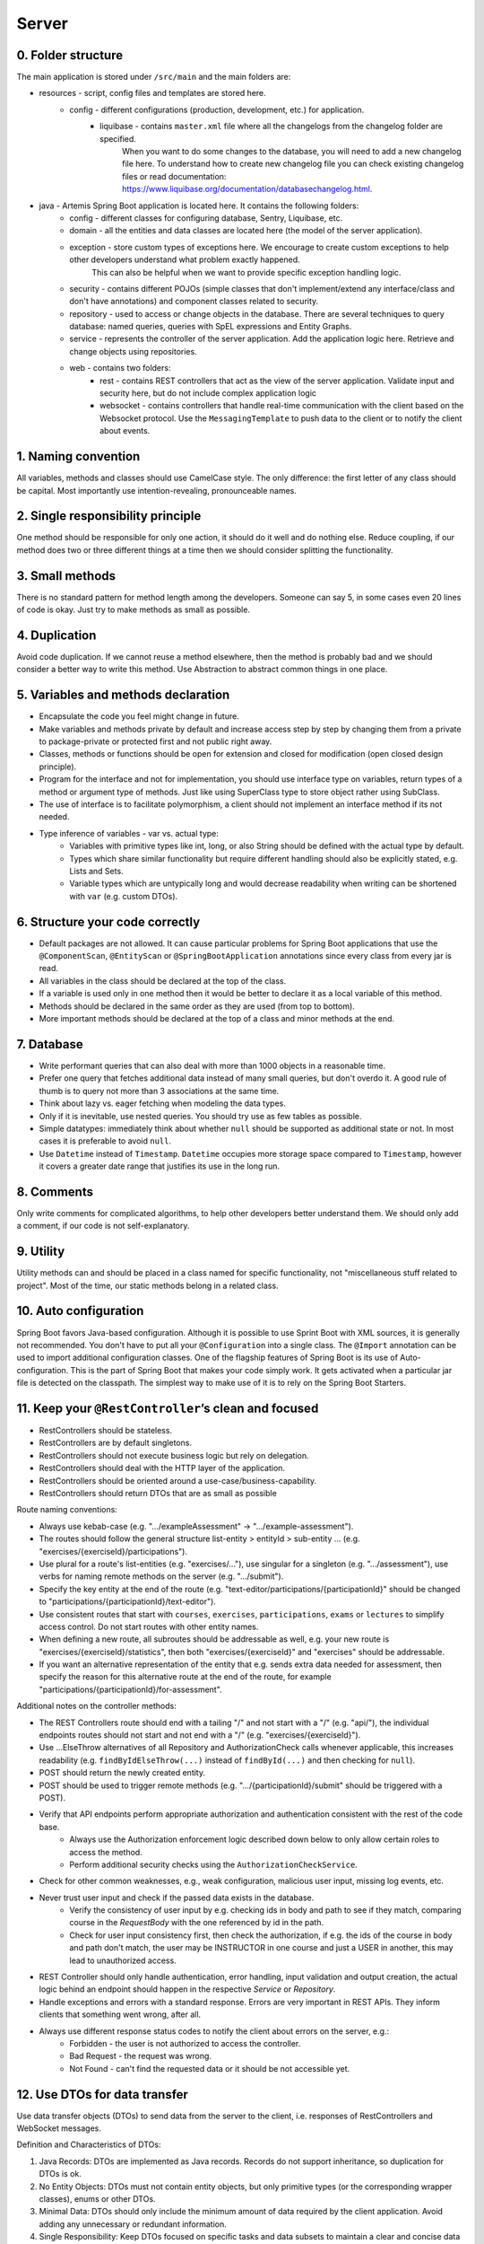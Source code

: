 ******
Server
******

0. Folder structure
===================

The main application is stored under ``/src/main`` and the main folders are:

* resources - script, config files and templates are stored here.
    * config - different configurations (production, development, etc.) for application.
        * liquibase - contains ``master.xml`` file where all the changelogs from the changelog folder are specified.
                      When you want to do some changes to the database, you will need to add a new changelog file here.
                      To understand how to create new changelog file you can check existing changelog files or read documentation: https://www.liquibase.org/documentation/databasechangelog.html.
* java - Artemis Spring Boot application is located here. It contains the following folders:
    * config - different classes for configuring database, Sentry, Liquibase, etc.
    * domain - all the entities and data classes are located here (the model of the server application).
    * exception - store custom types of exceptions here. We encourage to create custom exceptions to help other developers understand what problem exactly happened.
                  This can also be helpful when we want to provide specific exception handling logic.
    * security - contains different POJOs (simple classes that don't implement/extend any interface/class and don't have annotations) and component classes related to security.
    * repository - used to access or change objects in the database. There are several techniques to query database: named queries, queries with SpEL expressions and Entity Graphs.
    * service - represents the controller of the server application. Add the application logic here. Retrieve and change objects using repositories.
    * web - contains two folders:
        * rest - contains REST controllers that act as the view of the server application. Validate input and security here, but do not include complex application logic
        * websocket - contains controllers that handle real-time communication with the client based on the Websocket protocol. Use the ``MessagingTemplate`` to push data to the client or to notify the client about events.

1. Naming convention
====================

All variables, methods and classes should use CamelCase style. The only difference: the first letter of any class should be capital. Most importantly use intention-revealing, pronounceable names.

2. Single responsibility principle
==================================

One method should be responsible for only one action, it should do it well and do nothing else. Reduce coupling, if our method does two or three different things at a time then we should consider splitting the functionality.

3. Small methods
================

There is no standard pattern for method length among the developers. Someone can say 5, in some cases even 20 lines of code is okay. Just try to make methods as small as possible.

4. Duplication
==============

Avoid code duplication. If we cannot reuse a method elsewhere, then the method is probably bad and we should consider a better way to write this method. Use Abstraction to abstract common things in one place.

5. Variables and methods declaration
====================================

* Encapsulate the code you feel might change in future.
* Make variables and methods private by default and increase access step by step by changing them from a private to package-private or protected first and not public right away.
* Classes, methods or functions should be open for extension and closed for modification (open closed design principle).
* Program for the interface and not for implementation, you should use interface type on variables, return types of a method or argument type of methods. Just like using SuperClass type to store object rather using SubClass.
* The use of interface is to facilitate polymorphism, a client should not implement an interface method if its not needed.
* Type inference of variables - var vs. actual type:
    * Variables with primitive types like int, long, or also String should be defined with the actual type by default.
    * Types which share similar functionality but require different handling should also be explicitly stated, e.g. Lists and Sets.
    * Variable types which are untypically long and would decrease readability when writing can be shortened with ``var`` (e.g. custom DTOs).

6. Structure your code correctly
================================

* Default packages are not allowed. It can cause particular problems for Spring Boot applications that use the ``@ComponentScan``, ``@EntityScan`` or ``@SpringBootApplication`` annotations since every class from every jar is read.
* All variables in the class should be declared at the top of the class.
* If a variable is used only in one method then it would be better to declare it as a local variable of this method.
* Methods should be declared in the same order as they are used (from top to bottom).
* More important methods should be declared at the top of a class and minor methods at the end.

7. Database
===========

* Write performant queries that can also deal with more than 1000 objects in a reasonable time.
* Prefer one query that fetches additional data instead of many small queries, but don't overdo it. A good rule of thumb is to query not more than 3 associations at the same time.
* Think about lazy vs. eager fetching when modeling the data types.
* Only if it is inevitable, use nested queries. You should try use as few tables as possible.
* Simple datatypes: immediately think about whether ``null`` should be supported as additional state or not. In most cases it is preferable to avoid ``null``.
* Use ``Datetime`` instead of ``Timestamp``. ``Datetime`` occupies more storage space compared to ``Timestamp``, however it covers a greater date range that justifies its use in the long run.

8. Comments
===========

Only write comments for complicated algorithms, to help other developers better understand them. We should only add a comment, if our code is not self-explanatory.

9. Utility
==========

Utility methods can and should be placed in a class named for specific functionality, not "miscellaneous stuff related to project". Most of the time, our static methods belong in a related class.

10. Auto configuration
======================

Spring Boot favors Java-based configuration.
Although it is possible to use Sprint Boot with XML sources, it is generally not recommended.
You don't have to put all your ``@Configuration`` into a single class.
The ``@Import`` annotation can be used to import additional configuration classes.
One of the flagship features of Spring Boot is its use of Auto-configuration. This is the part of Spring Boot that makes your code simply work.
It gets activated when a particular jar file is detected on the classpath. The simplest way to make use of it is to rely on the Spring Boot Starters.

11. Keep your ``@RestController``’s clean and focused
=====================================================

* RestControllers should be stateless.
* RestControllers are by default singletons.
* RestControllers should not execute business logic but rely on delegation.
* RestControllers should deal with the HTTP layer of the application.
* RestControllers should be oriented around a use-case/business-capability.
* RestControllers should return DTOs that are as small as possible

Route naming conventions:

* Always use kebab-case (e.g. ".../exampleAssessment" → ".../example-assessment").
* The routes should follow the general structure list-entity > entityId > sub-entity ... (e.g. "exercises/{exerciseId}/participations").
* Use plural for a route's list-entities (e.g. "exercises/..."), use singular for a singleton (e.g. ".../assessment"), use verbs for naming remote methods on the server (e.g. ".../submit").
* Specify the key entity at the end of the route (e.g. "text-editor/participations/{participationId}" should be changed to "participations/{participationId}/text-editor").
* Use consistent routes that start with ``courses``, ``exercises``, ``participations``, ``exams`` or ``lectures`` to simplify access control. Do not start routes with other entity names.
* When defining a new route, all subroutes should be addressable as well, e.g. your new route is "exercises/{exerciseId}/statistics", then both "exercises/{exerciseId}" and "exercises" should be addressable.
* If you want an alternative representation of the entity that e.g. sends extra data needed for assessment, then specify the reason for this alternative route at the end of the route, for example "participations/{participationId}/for-assessment".

Additional notes on the controller methods:

* The REST Controllers route should end with a tailing "/" and not start with a "/" (e.g. "api/"), the individual endpoints routes should not start and not end with a "/" (e.g. "exercises/{exerciseId}").
* Use ...ElseThrow alternatives of all Repository and AuthorizationCheck calls whenever applicable, this increases readability (e.g. ``findByIdElseThrow(...)`` instead of ``findById(...)`` and then checking for ``null``).
* POST should return the newly created entity.
* POST should be used to trigger remote methods (e.g. ".../{participationId}/submit" should be triggered with a POST).
* Verify that API endpoints perform appropriate authorization and authentication consistent with the rest of the code base.
    * Always use the Authorization enforcement logic described down below to only allow certain roles to access the method.
    * Perform additional security checks using the ``AuthorizationCheckService``.
* Check for other common weaknesses, e.g., weak configuration, malicious user input, missing log events, etc.
* Never trust user input and check if the passed data exists in the database.
    * Verify the consistency of user input by e.g. checking ids in body and path to see if they match, comparing course in the `RequestBody` with the one referenced by id in the path.
    * Check for user input consistency first, then check the authorization, if e.g. the ids of the course in body and path don't match, the user may be INSTRUCTOR in one course and just a USER in another, this may lead to unauthorized access.
* REST Controller should only handle authentication, error handling, input validation and output creation, the actual logic behind an endpoint should happen in the respective `Service` or `Repository`.
* Handle exceptions and errors with a standard response. Errors are very important in REST APIs. They inform clients that something went wrong, after all.
* Always use different response status codes to notify the client about errors on the server, e.g.:
    * Forbidden - the user is not authorized to access the controller.
    * Bad Request - the request was wrong.
    * Not Found - can't find the requested data or it should be not accessible yet.

.. _server-guideline-dto-usage:

12. Use DTOs for data transfer
==============================

Use data transfer objects (DTOs) to send data from the server to the client, i.e. responses of RestControllers and WebSocket messages.

Definition and Characteristics of DTOs:

1. Java Records: DTOs are implemented as Java records. Records do not support inheritance, so duplication for DTOs is ok.
2. No Entity Objects: DTOs must not contain entity objects, but only primitive types (or the corresponding wrapper classes), enums or other DTOs.
3. Minimal Data: DTOs should only include the minimum amount of data required by the client application. Avoid adding any unnecessary or redundant information.
4. Single Responsibility: Keep DTOs focused on specific tasks and data subsets to maintain a clear and concise data representation. Avoid using a single DTO for multiple payloads unless the data transferred is exactly the same. Create separate records for new or updated payloads.
5. Avoid Adding Methods: Refrain from adding methods to DTOs. They should only serve as simple data containers without any business logic.

Not utilizing DTOs can result in accidentally sending excessive data to clients, leading to unnecessary load on the underlying systems.
In the worst-case scenario, this might lead to the inadvertent exposure of sensitive data.
For instance, in a direct message chat, without employing DTOs, the following amount of information is transmitted via WebSocket for just one new message:

.. code-block:: json

    {
        "notificationType": "conversation",
        "id": 90,
        "title": "artemisApp.conversationNotification.title.newMessage",
        "text": "artemisApp.conversationNotification.text.newMessageDirect",
        "textIsPlaceholder": true,
        "placeholderValues": "[\"PR Testing Course\",\"Test\",\"2023-07-24T03:07:59.299591+02:00[Europe/Berlin]\",\"artemis_test_user_1 artemis_test_user_1\",\"artemis_test_user_1 artemis_test_user_1\",\"oneToOneChat\"]",
        "notificationDate": "2023-07-24T03:07:59.416129+02:00",
        "target": "{\"message\":\"new-message\",\"entity\":\"message\",\"mainPage\":\"courses\",\"id\":31,\"course\":2,\"conversation\":31}",
        "priority": "MEDIUM",
        "outdated": false,
        "author": {
            "id": 2,
            "createdDate": "2023-06-20T17:32:21.249Z",
            "login": "artemis_test_user_1",
            "firstName": "artemis_test_user_1",
            "lastName": "artemis_test_user_1",
            "email": "artemis_test_user_1@example.com",
            "activated": true,
            "langKey": "en",
            "resetDate": "2023-06-20T17:32:21.214Z",
            "groups": ["artemis-athena-students", "artemis-students"],
            "authorities": [{
                "name": "ROLE_USER"
            }],
            "name": "artemis_test_user_1 artemis_test_user_1",
            "participantIdentifier": "artemis_test_user_1",
            "internal": true,
            "deleted": false
        },
        "message": {
            "id": 31,
            "author": {
                "id": 2,
                "name": "artemis_test_user_1 artemis_test_user_1"
            },
            "creationDate": "2023-07-24T03:07:59.299591+02:00",
            "content": "Test",
            "visibleForStudents": true,
            "conversation": {
                "type": "oneToOneChat",
                "id": 31,
                "creator": {
                    "id": 1,
                    "createdDate": "2023-06-20T17:30:31.555Z",
                    "login": "artemis_admin",
                    "firstName": "Administrator",
                    "lastName": "Administrator",
                    "email": "admin@localhost",
                    "activated": true,
                    "langKey": "en",
                    "resetDate": "2023-06-20T17:30:31.495Z",
                    "name": "Administrator Administrator",
                    "participantIdentifier": "artemis_admin",
                    "internal": true,
                    "deleted": false
                },
                "creationDate": "2023-07-24T02:43:54.791+02:00",
                "lastMessageDate": "2023-07-24T03:07:59.372553+02:00"
            },
            "displayPriority": "NONE",
            "resolved": false,
            "answerCount": 0,
            "voteCount": 0
        },
        "conversation": {
            "type": "oneToOneChat",
            "id": 31,
            "creator": {
                "id": 1,
                "createdDate": "2023-06-20T17:30:31.555Z",
                "login": "artemis_admin",
                "firstName": "Administrator",
                "lastName": "Administrator",
                "email": "admin@localhost",
                "activated": true,
                "langKey": "en",
                "resetDate": "2023-06-20T17:30:31.495Z",
                "name": "Administrator Administrator",
                "participantIdentifier": "artemis_admin",
                "internal": true,
                "deleted": false
            },
            "creationDate": "2023-07-24T02:43:54.791+02:00",
            "lastMessageDate": "2023-07-24T03:07:59.372553+02:00"
        },
        "targetTransient": {
            "message": "new-message",
            "entity": "message",
            "mainPage": "courses",
            "id": 31,
            "course": 2,
            "conversation": 31
        }
    }

Hence, entity objects must not be included in DTOs. This is a bad example for a DTO, since it contains the entity object ``Post``:

.. code-block:: java

    public record PostDTO(Post post, MetisCrudAction action) {}

This is a good example for a DTO, because it only contains very little information in the form of boxed primitive types and an enum value:

.. code-block:: java

    public record GradeDTO(String gradeName, Boolean isPassingGrade, GradeType gradeType) {}

13. Dependency injection
========================

* Some of you may argue with this, but by favoring constructor injection you can keep your business logic free from Spring. Not only is the @Autowired annotation optional on constructors, you also get the benefit of being able to easily instantiate your bean without Spring.
* Use setter based DI only for optional dependencies.
* Avoid circular dependencies, try constructor and setter based DI for such cases.

14. Keep it simple and stupid
=============================

* Don't write complex code.
* Don't write code when you are tired or in a bad mood.
* Optimization vs Readability: always write code that is simple to read and which will be understandable for developers. Because the time and resources spent on hard-to-read code cost much more than what we gain through optimization
* Commit messages should describe both what the commit changes and how it does it.
* ARCHITECTURE FIRST: writing code without thinking of the system's architecture is useless, in the same way as dreaming about your desires without a plan of achieving them.

15. File handling
=================

* Never use operating system (OS) specific file paths such as "test/test". Always use OS independent paths.
* Do not deal with File.separator manually. Instead use the Path.of(firstPart, secondPart, ...) method which deals with separators automatically.
* Existing paths can easily be appended with a new folder using ``existingPath.resolve(subfolder)``

16. General best practices
==========================

* Always use the least possible access level, prefer using private over public access modifier (package-private or protected can be used as well).
* Previously we used transactions very randomly, now we want to avoid using ``Transactional``. Transactions can kill performance, introduce locking issues and database concurrency problems, and add complexity to our application. Good read: https://codete.com/blog/5-common-spring-transactional-pitfalls/
* Define a constant if the same value is used more than once. Constants allow you to change code later a lot easier. Instead of looking for the places where this variable was used, you only need to change it in only one place.
* Facilitate code reuse. Always move duplicated code to reusable methods. IntelliJ is very good at suggesting duplicated lines and even automatically extracting them. Also don't be shy to use Generics.
* Always qualify a static class member reference with its class name and not with a reference or expression of that class's type.
* Prefer using primitive types to classes, e.g. ``long`` instead of ``Long``.
* Use ``./gradlew spotlessCheck`` and ``./gradlew spotlessApply`` to check Java code style and to automatically fix it.
* Don't use ``.collect(Collectors.toList())``. Instead use only ``.toList()`` for an unmodifiable list or ``.collect(Collectors.toCollection(ArrayList::new))`` to explicitly create a new ArrayList.

17. Avoid service dependencies
==============================

In order to achieve low coupling and high cohesion, services should have as few dependencies on other services as possible:

* Avoid cyclic and redirectional dependencies
* Do not break the dependency cycle manually or by using `@Lazy`
* Move simple service methods into the repository as ``default`` methods

An example for a simple method is finding a single entity by ID:

.. code-block:: java

    default StudentExam findByIdElseThrow(Long studentExamId) throws EntityNotFoundException {
       return findById(studentExamId).orElseThrow(() -> new EntityNotFoundException("Student Exam", studentExamId));
    }


This approach has several benefits:

* Repositories don't have further dependencies (they are facades for the database), therefore there are no cycles
* We don't need to check for an ``EntityNotFoundException`` in the service since we throw in the repository already
* The "ElseThrow" suffix at the end of the method name makes the behaviour clear to outside callers

In general everything changing small database objects can go into the repository. More complex operations have to be done in the service.

Another approach is moving objects into the domain classes, but be aware that you need to add ``@JsonIgnore`` where necessary:

.. code-block:: java

    @JsonIgnore
    default boolean isLocked() {
        if (this instanceof ProgrammingExerciseStudentParticipation) {
            [...]
        }
        return false;
    }

18. Proper annotation of SQL query parameters
=============================================

Query parameters for SQL must be annotated with ``@Param("variable")``!

Do **not** write

.. code-block:: java

    @Query("""
            SELECT r
            FROM Result r
                LEFT JOIN FETCH r.feedbacks
            WHERE r.id = :resultId
            """)
    Optional<Result> findByIdWithEagerFeedbacks(Long resultId);

but instead annotate the parameter with @Param:

.. code-block:: java

    @Query("""
            SELECT r
            FROM Result r
                LEFT JOIN FETCH r.feedbacks
            WHERE r.id = :resultId
            """)
    Optional<Result> findByIdWithEagerFeedbacks(@Param("resultId") Long resultId);

The string name inside must match the name of the variable exactly!

19. SQL statement formatting
============================

We prefer to write SQL statements all in upper case. Split queries onto multiple lines using the Java Text Blocks notation (triple quotation mark):

.. code-block:: java

    @Query("""
            SELECT r
            FROM Result r
                LEFT JOIN FETCH r.feedbacks
            WHERE r.id = :resultId
            """)
    Optional<Result> findByIdWithEagerFeedbacks(@Param("resultId") Long resultId);

20. Avoid the usage of Sub-queries
==================================

SQL statements which do not contain sub-queries are preferable as they are more readable and have a better performance.
So instead of:

.. code-block:: java

    @Query("""
            SELECT COUNT (DISTINCT p)
            FROM StudentParticipation p
            WHERE p.exercise.id = :exerciseId
                AND EXISTS (SELECT s
                    FROM Submission s
                    WHERE s.participation.id = p.id
                        AND s.submitted = TRUE
                    )
            """)
    long countByExerciseIdSubmitted(@Param("exerciseId") long exerciseId);


you should use:

.. code-block:: java

    @Query("""
            SELECT COUNT (DISTINCT p)
            FROM StudentParticipation p
                JOIN p.submissions s
            WHERE p.exercise.id = :exerciseId
                AND s.submitted = TRUE
            """)
    long countByExerciseIdSubmitted(@Param("exerciseId") long exerciseId);

Functionally both queries extract the same result set, but the first one is less efficient as the sub-query is calculated for each StudentParticipation.

21. Criteria Builder
==================================================

For more details, please visit the :doc:`./criteria-builder` page.


22. REST endpoint best practices for authorization
==================================================

To reject unauthorized requests as early as possible, Artemis employs two solutions:

#. Implicit pre- and post-authorization annotations:
    #. ``EnforceRoleInResource`` (e.g. ``EnforceAtLeastInstructorInCourse``) annotations are responsible for blocking users with wrong or missing authorization roles without querying the database.
    #. If necessary, these annotations check for access rights to individual resources within the database via light-weight queries.
    #. Currently we offer the following annotations: ``EnforceRoleInCourse`` and ``EnforceRoleInExercise``
#. Explicit authorization checks (which operate in two steps):
    #. ``EnforceAtLeastRole`` (e.g. ``EnforceAtLeastInstructor``) annotations are responsible for blocking users with wrong or missing authorization roles without querying the database.
    #. The ``AuthorizationCheckService`` is responsible for checking access rights to individual resources by querying the database.

Because the first solution (Implicit pre- and post-authorization) increases maintainability and is faster in most cases, always annotate your REST endpoints with the corresponding ``EnforceRoleInResource`` annotation. Always use the annotation for the minimum role that has access.

Artemis distinguishes between six different roles: ADMIN, INSTRUCTOR, EDITOR, TA (teaching assistant/tutor), USER and ANONYMOUS.
Each of the roles has the all the access rights of the roles following it, e.g. ANONYMOUS has almost no rights, while ADMIN users can access every page.

The table contains all annotations for the corresponding minimum role including the required path prefix for all their endpoints and the package they should reside in. Different annotations get used during migration.

+------------------+----------------------------------------+-----------------+----------------+
| **Minimum Role** | **Endpoint Annotation**                | **Path Prefix** | **Package**    |
+------------------+----------------------------------------+-----------------+----------------+
| ADMIN            | @EnforceAdmin                          | /api/admin/     | web.rest.admin |
+------------------+----------------------------------------+-----------------+----------------+
| INSTRUCTOR       | @EnforceAtLeastInstructorInResource    | /api/           | web.rest       |
+------------------+----------------------------------------+-----------------+----------------+
| EDITOR           | @EnforceAtLeastEditorInResource        | /api/           | web.rest       |
+------------------+----------------------------------------+-----------------+----------------+
| TA               | @EnforceAtLeastTutorInResource         | /api/           | web.rest       |
+------------------+----------------------------------------+-----------------+----------------+
| USER             | @EnforceAtLeastStudentInResource       | /api/           | web.rest       |
+------------------+----------------------------------------+-----------------+----------------+
| ANONYMOUS        | @EnforceNothing                        | /api/public/    | web.rest.open  |
+------------------+----------------------------------------+-----------------+----------------+

If, for some reason, you need to deviate from these rules, use ``@ManualConfig``. Use this annotation only if absolutely necessary as it will exclude the endpoint from the automatic authorization tests.

Implicit pre- and post-authorization annotations
------------------------------------------------

The following example makes the call only accessible to ADMIN and INSTRUCTOR users and then checks the access rights to the course in the database:

Do **not** write

.. code-block:: java

    @EnforceAtLeastInstructor
    public ResponseEntity<Void> enableLearningPathsForCourse(@PathVariable long courseId) {
        var course = courseRepository.findById(courseId);
        authCheckService.checkHasAtLeastRoleInCourseElseThrow(Role.INSTRUCTOR, course, null);
        [...]
        return ResponseEntity.ok().build();
    }

Instead, use the following annotation:

.. code-block:: java

    @EnforceAtLeastInstructorInCourse
    public ResponseEntity<Void> enableLearningPathsForCourse(@PathVariable long courseId) {
        [...]
        return ResponseEntity.ok().build();
    }

Utilizing the ``EnforceRoleInResource`` annotation reduces the amount of code and makes the code more readable and maintainable. Also it is faster than the explicit authorization check since we don't have to load the user and course into Java as the check is performed directly in a database query.

Explicit authorization checks
-----------------------------

CAUTION: Be aware that this solution should be used only in those two cases:
    #. when you need to load user **AND** the resource anyway,
    #. when no matching ``EnforceRoleInResource`` annotation exists.

Always annotate your REST endpoints with the annotation for the minimum role that has access.

The following example makes the call only accessible to ADMIN and INSTRUCTOR users:

.. code-block:: java

    @EnforceAtLeastInstructor
    public ResponseEntity<Void> enableLearningPath(@PathVariable long courseId) {
        var course = courseRepository.findById(courseId);
        authCheckService.checkHasAtLeastRoleInCourseElseThrow(Role.INSTRUCTOR, course, null);
        [...]
        return ResponseEntity.ok().build();
    }

If a user passes the pre-authorization, the access to individual resources like courses and exercises still has to be checked. For example, a user can be a teaching assistant in one course, but only a student in another.
However, do not fetch the user from the database yourself (unless you need to re-use the user object), but only hand a role to the ``AuthorizationCheckService``:

.. code-block:: java

        // If we pass 'null' instead of a user here, the service will fetch the user object
        // and check if the user has at least the given role and access to the resource
        authCheckService.checkHasAtLeastRoleForExerciseElseThrow(Role.INSTRUCTOR, exercise, null);

To reduce duplication, do not add explicit checks for authorization or existence of an entity but always use the ``AuthorizationCheckService``:

.. code-block:: java

    @GetMapping(Endpoints.GET_FOR_COURSE)
    @EnforceAtLeastTutor
    public ResponseEntity<List<ProgrammingExercise>> getActiveProgrammingExercisesForCourse(@PathVariable Long courseId) {
        Course course = courseRepository.findByIdElseThrow(courseId);
        authCheckService.checkHasAtLeastRoleInCourseElseThrow(Role.TEACHING_ASSISTANT, course, null);

        List<ProgrammingExercise> exercises = programmingExerciseService.findActiveExercisesByCourseId(courseId);
        return ResponseEntity.ok().body(exercises);
    }

The course repository call takes care of throwing a ``404 Not Found`` exception if there exists no matching course. The ``AuthorizationCheckService`` throws a ``403 Forbidden`` exception if the user with the given role is unauthorized. Afterwards delegate to a service or repository method. The code becomes much shorter, cleaner and more maintainable.

